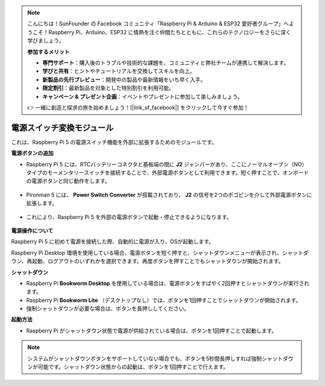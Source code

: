 .. note:: 

    こんにちは！SunFounder の Facebook コミュニティ「Raspberry Pi & Arduino & ESP32 愛好者グループ」へようこそ！Raspberry Pi、Arduino、ESP32 に情熱を注ぐ仲間たちとともに、これらのテクノロジーをさらに深く学びましょう。

    **参加するメリット**

    - **専門サポート**：購入後のトラブルや技術的な課題を、コミュニティと弊社チームが連携して解決します。
    - **学びと共有**：ヒントやチュートリアルを交換してスキルを向上。
    - **新製品の先行プレビュー**：開発中の製品や最新情報をいち早く入手。
    - **限定割引**：最新製品を対象とした特別割引を利用可能。
    - **キャンペーン & プレゼント企画**：イベントやプレゼントに参加して楽しみましょう。

    👉 一緒に創造と探求の旅を始めましょう！[|link_sf_facebook|] をクリックして今すぐ参加！

電源スイッチ変換モジュール
==============================

これは、Raspberry Pi 5 の電源スイッチ機能を外部に拡張するためのモジュールです。

.. image:: img/power_switch_conventor.jpeg

**電源ボタンの追加**

* Raspberry Pi 5 には、RTCバッテリーコネクタと基板端の間に **J2** ジャンパーがあり、ここにノーマルオープン（NO）タイプのモーメンタリースイッチを接続することで、外部電源ボタンとして利用できます。短く押すことで、オンボードの電源ボタンと同じ動作をします。

   .. image:: img/pi5_j2.jpg

* Pironman 5 には、 **Power Switch Converter** が搭載されており、 **J2** の信号を2つのポゴピンを介して外部電源ボタンに拡張します。

   .. image:: img/power_switch_convertor.png

* これにより、Raspberry Pi 5 を外部の電源ボタンで起動・停止できるようになります。

   .. image:: img/pironman_button.JPG

**電源操作について**

Raspberry Pi 5 に初めて電源を接続した際、自動的に電源が入り、OSが起動します。

Raspberry Pi Desktop 環境を使用している場合、電源ボタンを短く押すと、シャットダウンメニューが表示され、シャットダウン、再起動、ログアウトのいずれかを選択できます。再度ボタンを押すことでもシャットダウンが開始されます。

.. image:: img/button_shutdown.png

**シャットダウン**

* Raspberry Pi **Bookworm Desktop** を使用している場合は、電源ボタンをすばやく2回押すとシャットダウンが実行されます。
* Raspberry Pi **Bookworm Lite** （デスクトップなし）では、ボタンを1回押すことでシャットダウンが開始されます。
* 強制シャットダウンが必要な場合は、ボタンを長押ししてください。


**起動方法**

* Raspberry Pi がシャットダウン状態で電源が供給されている場合は、ボタンを1回押すことで起動します。

.. note::

    システムがシャットダウンボタンをサポートしていない場合でも、ボタンを5秒間長押しすれば強制シャットダウンが可能です。シャットダウン状態からの起動は、ボタンを1回押すことで行えます。

